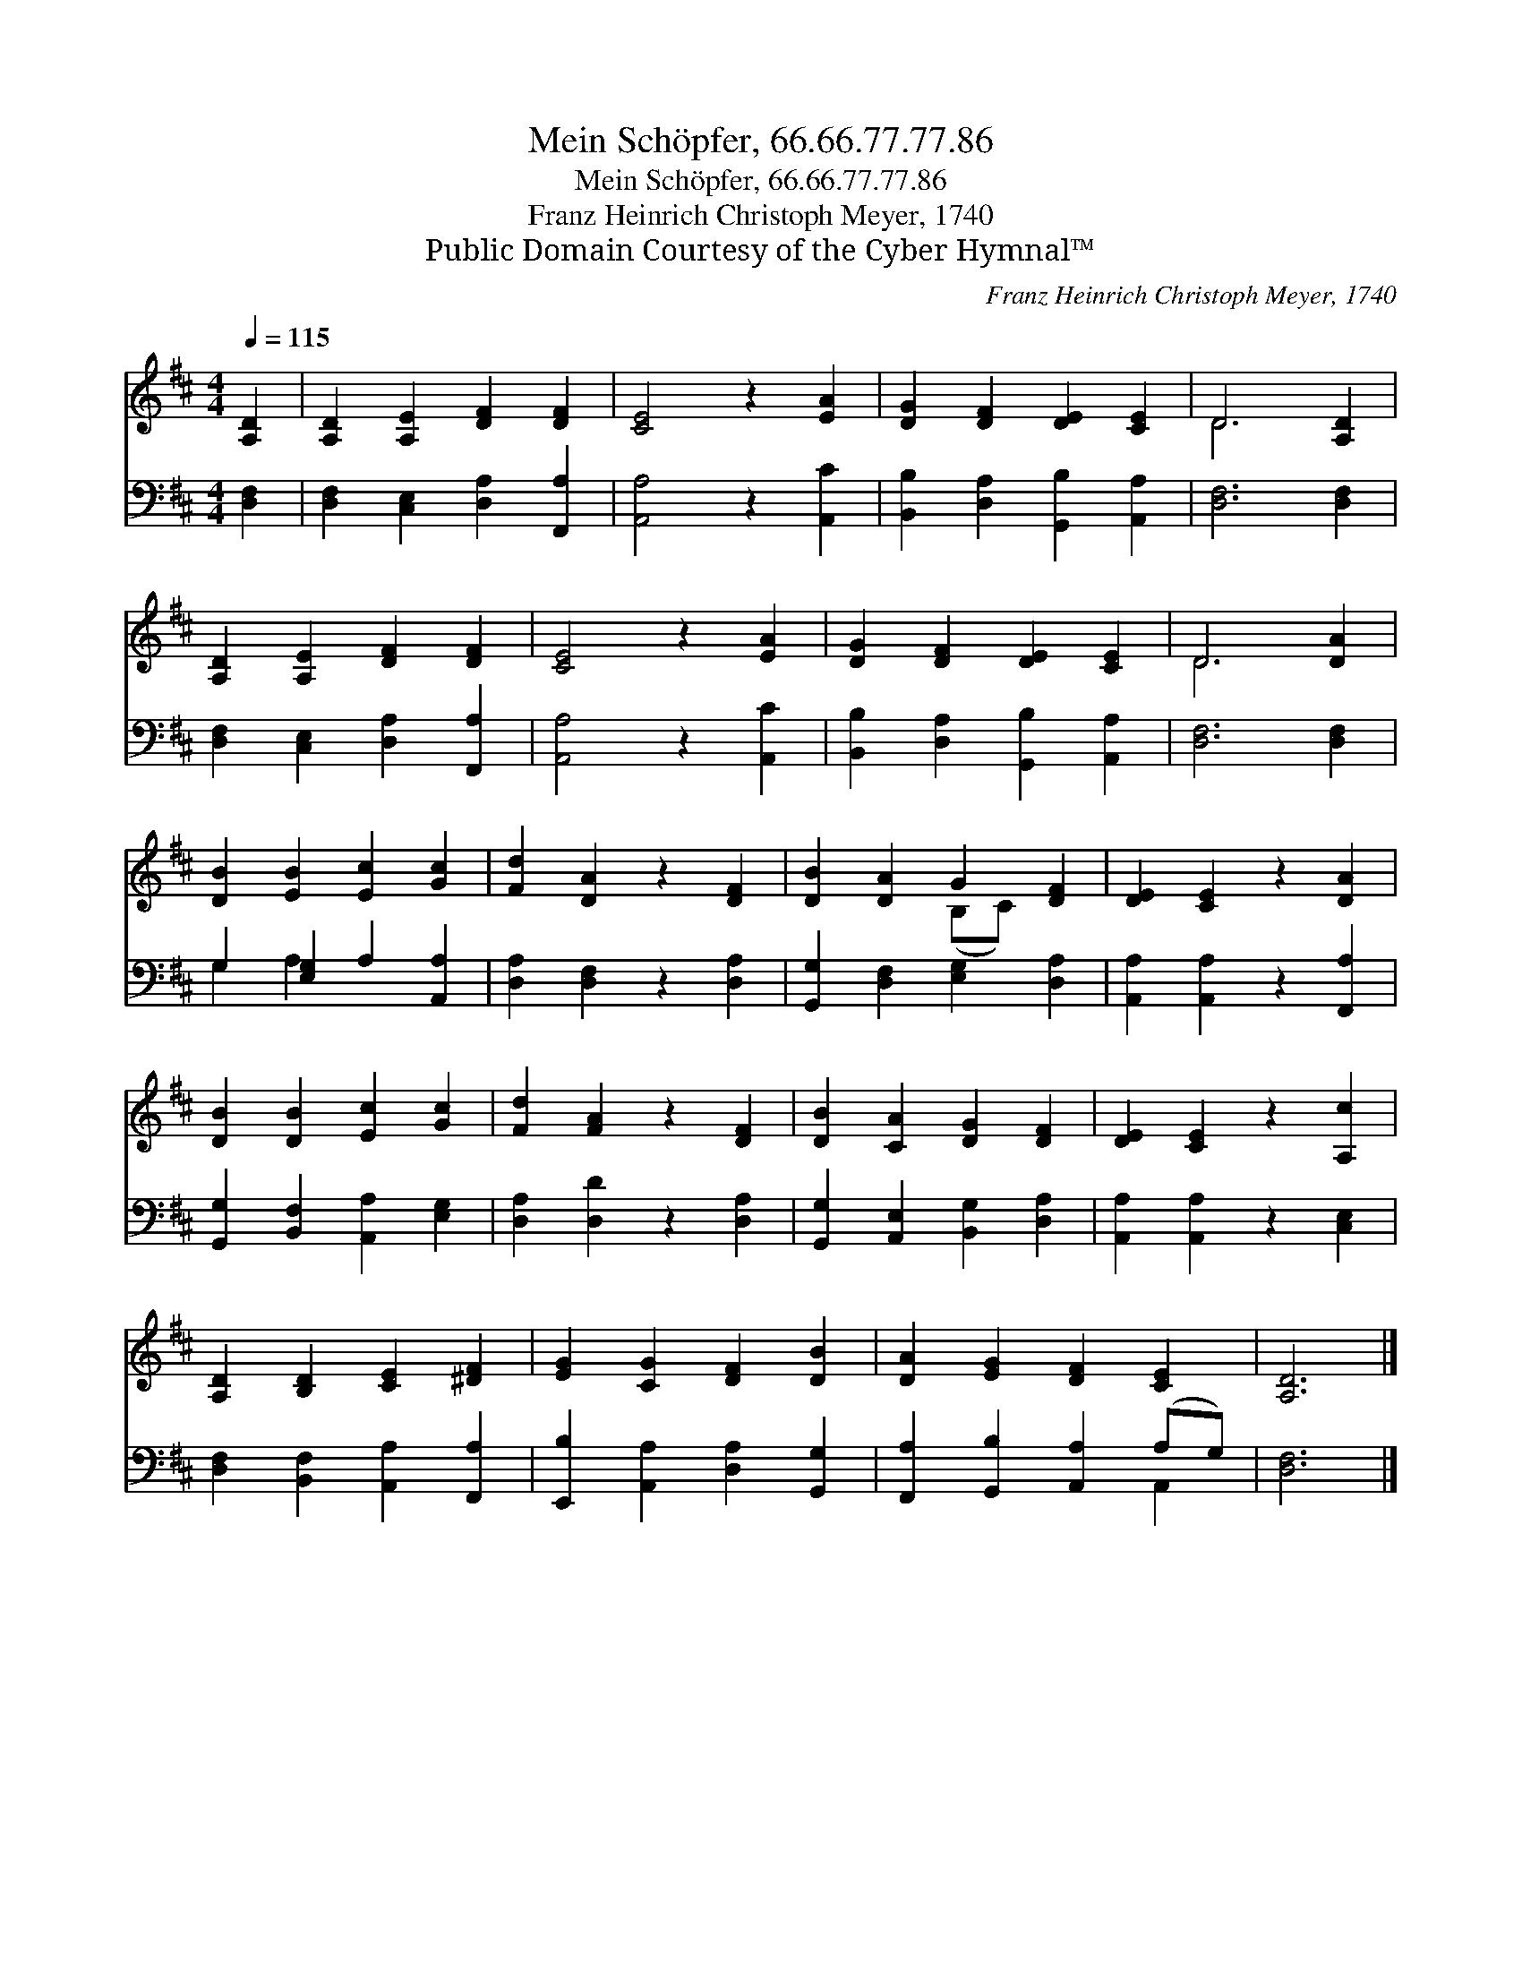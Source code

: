 X:1
T:Mein Schöpfer, 66.66.77.77.86
T:Mein Schöpfer, 66.66.77.77.86
T:Franz Heinrich Christoph Meyer, 1740
T:Public Domain Courtesy of the Cyber Hymnal™
C:Franz Heinrich Christoph Meyer, 1740
Z:Public Domain
Z:Courtesy of the Cyber Hymnal™
%%score ( 1 2 ) ( 3 4 )
L:1/8
Q:1/4=115
M:4/4
K:D
V:1 treble 
V:2 treble 
V:3 bass 
V:4 bass 
V:1
 [A,D]2 | [A,D]2 [A,E]2 [DF]2 [DF]2 | [CE]4 z2 [EA]2 | [DG]2 [DF]2 [DE]2 [CE]2 | D6 [A,D]2 | %5
 [A,D]2 [A,E]2 [DF]2 [DF]2 | [CE]4 z2 [EA]2 | [DG]2 [DF]2 [DE]2 [CE]2 | D6 [DA]2 | %9
 [DB]2 [EB]2 [Ec]2 [Gc]2 | [Fd]2 [DA]2 z2 [DF]2 | [DB]2 [DA]2 G2 [DF]2 | [DE]2 [CE]2 z2 [DA]2 | %13
 [DB]2 [DB]2 [Ec]2 [Gc]2 | [Fd]2 [FA]2 z2 [DF]2 | [DB]2 [CA]2 [DG]2 [DF]2 | [DE]2 [CE]2 z2 [A,c]2 | %17
 [A,D]2 [B,D]2 [CE]2 [^DF]2 | [EG]2 [CG]2 [DF]2 [DB]2 | [DA]2 [EG]2 [DF]2 [CE]2 | [A,D]6 |] %21
V:2
 x2 | x8 | x8 | x8 | D6 x2 | x8 | x8 | x8 | D6 x2 | x8 | x8 | x4 (B,C) x2 | x8 | x8 | x8 | x8 | %16
 x8 | x8 | x8 | x8 | x6 |] %21
V:3
 [D,F,]2 | [D,F,]2 [C,E,]2 [D,A,]2 [F,,A,]2 | [A,,A,]4 z2 [A,,C]2 | %3
 [B,,B,]2 [D,A,]2 [G,,B,]2 [A,,A,]2 | [D,F,]6 [D,F,]2 | [D,F,]2 [C,E,]2 [D,A,]2 [F,,A,]2 | %6
 [A,,A,]4 z2 [A,,C]2 | [B,,B,]2 [D,A,]2 [G,,B,]2 [A,,A,]2 | [D,F,]6 [D,F,]2 | %9
 G,2 [E,G,]2 A,2 [A,,A,]2 | [D,A,]2 [D,F,]2 z2 [D,A,]2 | [G,,G,]2 [D,F,]2 [E,G,]2 [D,A,]2 | %12
 [A,,A,]2 [A,,A,]2 z2 [F,,A,]2 | [G,,G,]2 [B,,F,]2 [A,,A,]2 [E,G,]2 | [D,A,]2 [D,D]2 z2 [D,A,]2 | %15
 [G,,G,]2 [A,,E,]2 [B,,G,]2 [D,A,]2 | [A,,A,]2 [A,,A,]2 z2 [C,E,]2 | %17
 [D,F,]2 [B,,F,]2 [A,,A,]2 [F,,A,]2 | [E,,B,]2 [A,,A,]2 [D,A,]2 [G,,G,]2 | %19
 [F,,A,]2 [G,,B,]2 [A,,A,]2 (A,G,) | [D,F,]6 |] %21
V:4
 x2 | x8 | x8 | x8 | x8 | x8 | x8 | x8 | x8 | G,2 A,2 x4 | x8 | x8 | x8 | x8 | x8 | x8 | x8 | x8 | %18
 x8 | x6 A,,2 | x6 |] %21


